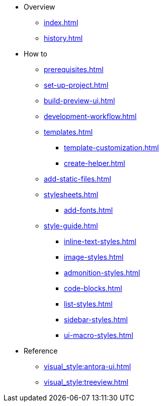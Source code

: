 * Overview
** xref:index.adoc[]
** xref:history.adoc[]

* How to
** xref:prerequisites.adoc[]
** xref:set-up-project.adoc[]
** xref:build-preview-ui.adoc[]
** xref:development-workflow.adoc[]
** xref:templates.adoc[]
 *** xref:template-customization.adoc[]
 *** xref:create-helper.adoc[]
** xref:add-static-files.adoc[]
** xref:stylesheets.adoc[]
 *** xref:add-fonts.adoc[]
** xref:style-guide.adoc[]
 *** xref:inline-text-styles.adoc[]
 *** xref:image-styles.adoc[]
 *** xref:admonition-styles.adoc[]
 *** xref:code-blocks.adoc[]
 *** xref:list-styles.adoc[]
 *** xref:sidebar-styles.adoc[]
 *** xref:ui-macro-styles.adoc[]

* Reference
** xref:visual_style:antora-ui.adoc[]
** xref:visual_style:treeview.adoc[]
